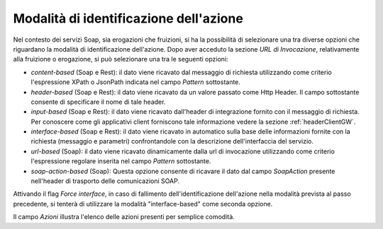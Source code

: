.. _identificazioneAzione:

Modalità di identificazione dell'azione
---------------------------------------

Nel contesto dei servizi Soap, sia erogazioni che fruizioni, si ha la
possibilità di selezionare una tra diverse opzioni che riguardano la
modalità di identificazione dell'azione. Dopo aver acceduto la sezione
*URL di Invocazione*, relativamente alla fruizione o erogazione, si può
selezionare una tra le seguenti opzioni:

-  *content-based* (Soap e Rest): il dato viene ricavato dal messaggio
   di richiesta utilizzando come criterio l'espressione XPath o JsonPath indicata
   nel campo *Pattern* sottostante.

-  *header-based* (Soap e Rest): il dato viene ricavato da un valore
   passato come Http Header. Il campo sottostante consente di
   specificare il nome di tale header.

-  *input-based* (Soap e Rest): il dato viene ricavato dall'header di
   integrazione fornito con il messaggio di richiesta. Per conoscere
   come gli applicativi client forniscono tale informazione vedere la
   sezione :ref:`headerClientGW`.

-  *interface-based* (Soap e Rest): il dato viene ricavato in automatico
   sulla base delle informazioni fornite con la richiesta (messaggio e
   parametri) confrontandole con la descrizione dell'interfaccia del
   servizio.

-  *url-based* (Soap): il dato viene ricavato dinamicamente dalla url di
   invocazione utilizzando come criterio l'espressione regolare inserita
   nel campo *Pattern* sottostante.

-  *soap-action-based* (Soap): Questa opzione consente di ricavare il
   dato dal campo *SoapAction* presente nell'header di trasporto delle
   comunicazioni SOAP.

Attivando il flag *Force interface*, in caso di fallimento
dell'identificazione dell'azione nella modalità prevista al passo
precedente, si tenterà di utilizzare la modalità "interface-based" come
seconda opzione.

Il campo *Azioni* illustra l'elenco delle azioni presenti per semplice
comodità.


